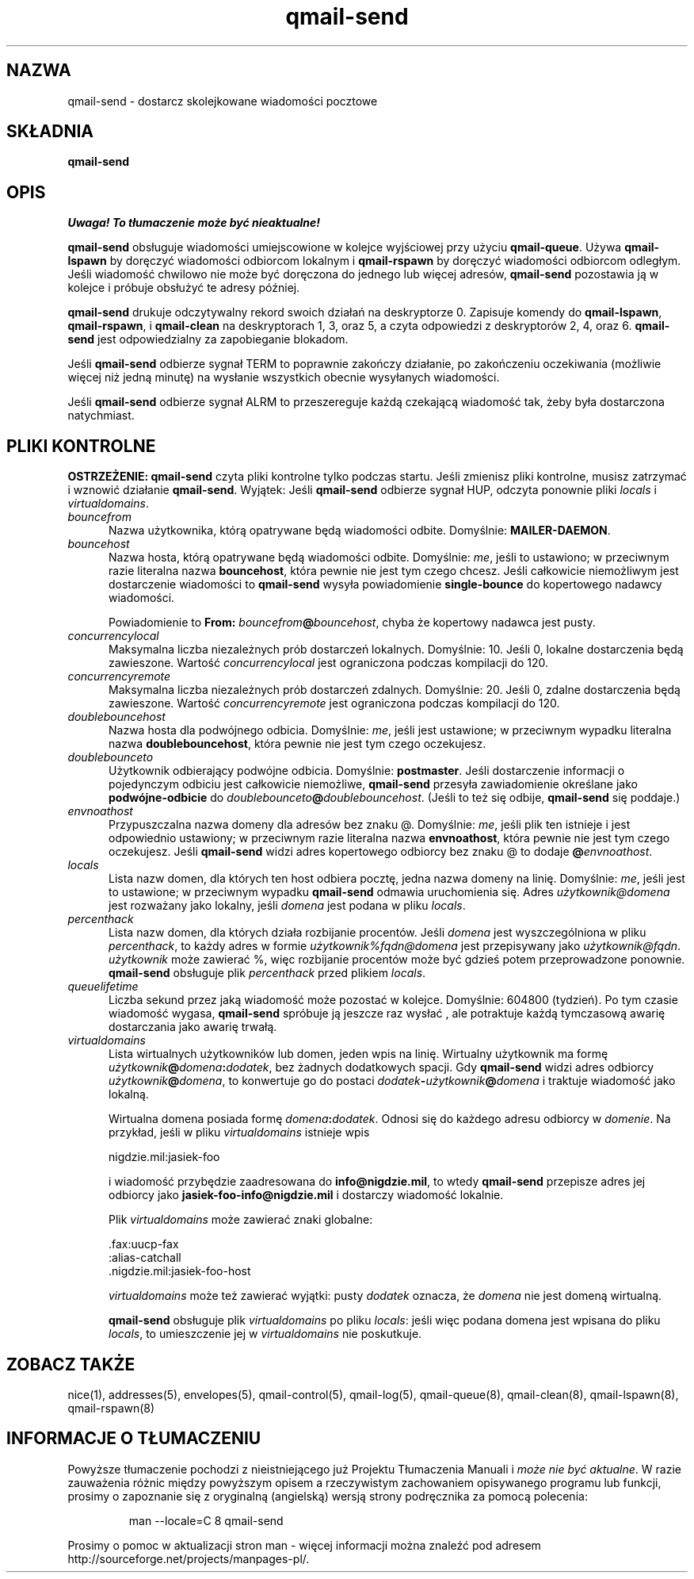 .\" Translation (C) 1999 Pawel Wilk <siefca@pl.qmail.org>
.\" {PTM/PW/0.1/5-12-1999/"dostarcza wiadomości pocztowe z kolejki"}
.TH qmail-send 8
.SH NAZWA
qmail-send \- dostarcz skolejkowane wiadomości pocztowe
.SH SKŁADNIA
.B qmail-send
.SH OPIS
\fI Uwaga! To tłumaczenie może być nieaktualne!\fP
.PP
.B qmail-send
obsługuje wiadomości umiejscowione w kolejce wyjściowej przy użyciu
.BR qmail-queue .
Używa
.B qmail-lspawn
by doręczyć wiadomości odbiorcom lokalnym i
.B qmail-rspawn
by doręczyć wiadomości odbiorcom odległym.
Jeśli wiadomość chwilowo nie może być doręczona do jednego lub więcej adresów,
.B qmail-send
pozostawia ją w kolejce i próbuje obsłużyć te adresy później.

.B qmail-send
drukuje odczytywalny rekord swoich działań na deskryptorze 0.
Zapisuje komendy do
.BR qmail-lspawn ,
.BR qmail-rspawn ,
i
.B qmail-clean
na deskryptorach 1, 3, oraz 5,
a czyta odpowiedzi z deskryptorów 2, 4, oraz 6.
.B qmail-send
jest odpowiedzialny za zapobieganie blokadom.

Jeśli
.B qmail-send
odbierze sygnał TERM to
poprawnie zakończy działanie, po zakończeniu oczekiwania
(możliwie więcej niż jedną minutę)
na wysłanie wszystkich obecnie wysyłanych wiadomości.

Jeśli
.B qmail-send
odbierze sygnał ALRM to
przeszereguje każdą czekającą wiadomość tak, żeby była dostarczona natychmiast.
.SH "PLIKI KONTROLNE"
.B OSTRZEŻENIE:
.B qmail-send
czyta pliki kontrolne tylko podczas startu.
Jeśli zmienisz pliki kontrolne,
musisz zatrzymać i wznowić działanie
.BR qmail-send .
Wyjątek:
Jeśli
.B qmail-send
odbierze sygnał HUP,
odczyta ponownie pliki
.I locals
i
.IR virtualdomains .
.TP 5
.I bouncefrom
Nazwa użytkownika, którą opatrywane będą wiadomości odbite.
Domyślnie:
.BR MAILER-DAEMON .
.TP 5
.I bouncehost
Nazwa hosta, którą opatrywane będą wiadomości odbite.
Domyślnie:
.IR me ,
jeśli to ustawiono;
w przeciwnym razie literalna nazwa
.BR bouncehost ,
która pewnie nie jest tym czego chcesz.
Jeśli całkowicie niemożliwym jest dostarczenie wiadomości to
.B qmail-send
wysyła powiadomienie
.B single-bounce
do kopertowego nadawcy wiadomości.

Powiadomienie to
.B From: \fIbouncefrom\fB@\fIbouncehost\fR,
chyba że kopertowy nadawca jest pusty.
.TP 5
.I concurrencylocal
Maksymalna liczba niezależnych prób dostarczeń lokalnych.
Domyślnie: 10.
Jeśli 0, lokalne dostarczenia będą zawieszone.
Wartość
.I concurrencylocal
jest ograniczona podczas kompilacji do
120.
.TP 5
.I concurrencyremote
Maksymalna liczba niezależnych prób dostarczeń zdalnych.
Domyślnie: 20.
Jeśli 0, zdalne dostarczenia będą zawieszone.
Wartość
.I concurrencyremote
jest ograniczona podczas kompilacji do
120.
.TP 5
.I doublebouncehost
Nazwa hosta dla podwójnego odbicia.
Domyślnie:
.IR me ,
jeśli jest ustawione;
w przeciwnym wypadku literalna nazwa
.BR doublebouncehost ,
która pewnie nie jest tym czego oczekujesz.
.TP 5
.I doublebounceto
Użytkownik odbierający podwójne odbicia.
Domyślnie:
.BR postmaster .
Jeśli dostarczenie informacji o pojedynczym odbiciu jest całkowicie niemożliwe,
.B qmail-send
przesyła zawiadomienie określane jako
.B podwójne-odbicie
do
.IR doublebounceto\fB@\fIdoublebouncehost .
(Jeśli to też się odbije,
.B qmail-send
się poddaje.)
.TP 5
.I envnoathost
Przypuszczalna nazwa domeny dla adresów bez znaku @.
Domyślnie:
.IR me ,
jeśli plik ten istnieje i jest odpowiednio ustawiony;
w przeciwnym razie literalna nazwa
.BR envnoathost ,
która pewnie nie jest tym czego oczekujesz.
Jeśli
.B qmail-send
widzi adres kopertowego odbiorcy bez znaku @ to
dodaje
.B @\fIenvnoathost\fR.
.TP 5
.I locals
Lista nazw domen, dla których ten host odbiera pocztę,
jedna nazwa domeny na linię.
Domyślnie:
.IR me ,
jeśli jest to ustawione;
w przeciwnym wypadku
.B qmail-send
odmawia uruchomienia się.
Adres
.I użytkownik@domena
jest rozważany jako lokalny, jeśli
.I domena
jest podana w pliku
.IR locals .
.TP 5
.I percenthack
Lista nazw domen, dla których działa rozbijanie procentów.
Jeśli
.I domena
jest wyszczególniona w pliku
.IR percenthack ,
to każdy adres w formie
.I użytkownik%fqdn@domena
jest przepisywany jako
.IR użytkownik@fqdn .
.I użytkownik
może zawierać %,
więc rozbijanie procentów może być gdzieś potem przeprowadzone ponownie.
.B qmail-send
obsługuje plik
.I percenthack
przed plikiem
.IR locals .
.TP 5
.I queuelifetime
Liczba sekund przez jaką wiadomość może
pozostać w kolejce.
Domyślnie: 604800 (tydzień).
Po tym czasie wiadomość wygasa,
.B qmail-send
spróbuje ją jeszcze raz wysłać ,
ale potraktuje każdą tymczasową awarię dostarczania jako
awarię trwałą.
.TP 5
.I virtualdomains
Lista wirtualnych użytkowników lub domen, jeden wpis na linię.
Wirtualny użytkownik ma formę
.IR użytkownik\fB@\fIdomena\fB:\fIdodatek ,
bez żadnych dodatkowych spacji.
Gdy
.B qmail-send
widzi adres odbiorcy
.IR użytkownik\fB@\fIdomena ,
to konwertuje go do postaci
.I dodatek\fB-\fIużytkownik\fB@\fIdomena
i traktuje wiadomość jako lokalną.

Wirtualna domena posiada formę
.IR domena\fB:\fIdodatek .
Odnosi się do każdego adresu odbiorcy w
.IR domenie .
Na przykład, jeśli w pliku
.IR virtualdomains
istnieje wpis

.EX
     nigdzie.mil:jasiek-foo
.EE

i wiadomość przybędzie zaadresowana do
.BR info@nigdzie.mil ,
to wtedy
.B qmail-send
przepisze adres jej odbiorcy jako
.B jasiek-foo-info@nigdzie.mil
i dostarczy wiadomość lokalnie.

Plik
.I virtualdomains
może zawierać znaki globalne:

.EX
     .fax:uucp-fax
     :alias-catchall
     .nigdzie.mil:jasiek-foo-host
.EE

.I virtualdomains
może też zawierać wyjątki:
pusty
.I dodatek
oznacza, że
.I domena
nie jest domeną wirtualną.

.B qmail-send
obsługuje plik
.I virtualdomains
po pliku
.IR locals :
jeśli więc podana domena jest wpisana do pliku
.IR locals ,
to umieszczenie jej w
.I virtualdomains
nie poskutkuje.
.SH "ZOBACZ TAKŻE"
nice(1),
addresses(5),
envelopes(5),
qmail-control(5),
qmail-log(5),
qmail-queue(8),
qmail-clean(8),
qmail-lspawn(8),
qmail-rspawn(8)
.SH "INFORMACJE O TŁUMACZENIU"
Powyższe tłumaczenie pochodzi z nieistniejącego już Projektu Tłumaczenia Manuali i 
\fImoże nie być aktualne\fR. W razie zauważenia różnic między powyższym opisem
a rzeczywistym zachowaniem opisywanego programu lub funkcji, prosimy o zapoznanie 
się z oryginalną (angielską) wersją strony podręcznika za pomocą polecenia:
.IP
man \-\-locale=C 8 qmail-send
.PP
Prosimy o pomoc w aktualizacji stron man \- więcej informacji można znaleźć pod
adresem http://sourceforge.net/projects/manpages\-pl/.
